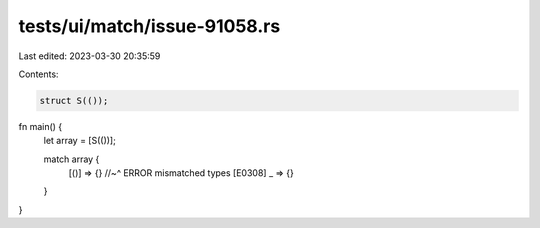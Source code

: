 tests/ui/match/issue-91058.rs
=============================

Last edited: 2023-03-30 20:35:59

Contents:

.. code-block:: rs

    struct S(());

fn main() {
    let array = [S(())];

    match array {
        [()] => {}
        //~^ ERROR mismatched types [E0308]
        _ => {}
    }
}


